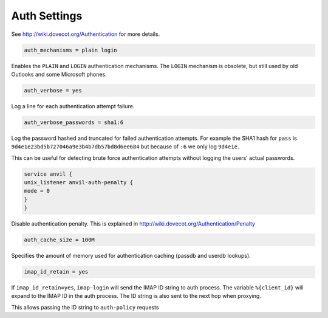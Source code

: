 .. _authentication-auth_settings:

===================
 Auth Settings
===================

See http://wiki.dovecot.org/Authentication for more details. 

.. code-block:: none

   auth_mechanisms = plain login

Enables the ``PLAIN`` and ``LOGIN`` authentication mechanisms. The ``LOGIN`` mechanism is obsolete, but still used by old Outlooks and some Microsoft phones.

.. code-block:: none

   auth_verbose = yes

Log a line for each authentication attempt failure.

.. code-block:: none

   auth_verbose_passwords = sha1:6

Log the password hashed and truncated for failed authentication attempts. For example the SHA1 hash for ``pass`` is ``9d4e1e23bd5b727046a9e3b4b7db57bd8d6ee684`` but because of ``:6`` we only log ``9d4e1e``. 

This can be useful for detecting brute force authentication attempts without logging the users' actual passwords.

.. code-block:: none
   
   service anvil {
   unix_listener anvil-auth-penalty {
   mode = 0
   }
   }

Disable authentication penalty. This is explained in http://wiki.dovecot.org/Authentication/Penalty

.. code-block:: none

   auth_cache_size = 100M

Specifies the amount of memory used for authentication caching (passdb and userdb lookups).

.. code-block:: none

   imap_id_retain = yes

.. versionadded:: v2.2.29.1

If ``imap_id_retain=yes``, ``imap-login`` will send the IMAP ID string to auth process. The variable ``%{client_id}`` will expand to the IMAP ID in the auth process. The ID string is also sent to the next hop when proxying.

This allows passing the ID string to ``auth-policy`` requests

